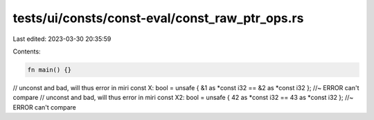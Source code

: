 tests/ui/consts/const-eval/const_raw_ptr_ops.rs
===============================================

Last edited: 2023-03-30 20:35:59

Contents:

.. code-block:: rs

    fn main() {}

// unconst and bad, will thus error in miri
const X: bool = unsafe { &1 as *const i32 == &2 as *const i32 }; //~ ERROR can't compare
// unconst and bad, will thus error in miri
const X2: bool = unsafe { 42 as *const i32 == 43 as *const i32 }; //~ ERROR can't compare


